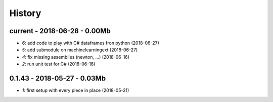 
.. _l-HISTORY:

=======
History
=======

current - 2018-06-28 - 0.00Mb
=============================

* `6`: add code to play with C# dataframes fron python (2018-06-27)
* `5`: add submodule on machinelearningext (2018-06-27)
* `4`: fix missing assemblies (newton, ...) (2018-06-16)
* `2`: run unit test for C# (2018-06-16)

0.1.43 - 2018-05-27 - 0.03Mb
============================

* `1`: first setup with every piece in place (2018-05-21)
